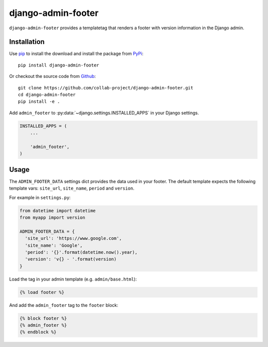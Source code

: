 django-admin-footer
===================

``django-admin-footer`` provides a templatetag that renders a footer with
version information in the Django admin.

.. image:: https://img.shields.io/pypi/v/django-admin-footer.svg
    :target: https://pypi.python.org/pypi/django-admin-footer
.. image:: https://img.shields.io/pypi/pyversions/django-admin-footer.svg
    :target: https://pypi.python.org/pypi/django-admin-footer
.. image:: https://travis-ci.org/collab-project/django-admin-footer.svg?branch=master
    :target: https://travis-ci.org/collab-project/django-admin-footer
.. image:: https://coveralls.io/repos/collab-project/django-admin-footer/badge.svg
    :target: https://coveralls.io/r/collab-project/django-admin-footer
.. image:: https://img.shields.io/badge/license-MIT-blue.svg
    :target: https://raw.githubusercontent.com/collab-project/django-admin-footer/master/LICENSE

Installation
------------

Use pip_ to install the download and install the package from PyPi_::

  pip install django-admin-footer

Or checkout the source code from Github_::

  git clone https://github.com/collab-project/django-admin-footer.git
  cd django-admin-footer
  pip install -e .

Add ``admin_footer`` to :py:data:`~django.settings.INSTALLED_APPS` in your Django
settings.

.. code-block:: python

  INSTALLED_APPS = (
      ...

      'admin_footer',
  )

Usage
-----

The ``ADMIN_FOOTER_DATA`` settings dict provides the data used in your footer.
The default template expects the following template vars: ``site_url``,
``site_name``, ``period`` and ``version``.

For example in ``settings.py``:

.. code-block:: python

  from datetime import datetime
  from myapp import version

  ADMIN_FOOTER_DATA = {
    'site_url': 'https://www.google.com',
    'site_name': 'Google',
    'period': '{}'.format(datetime.now().year),
    'version': 'v{} - '.format(version)
  }

Load the tag in your admin template (e.g. ``admin/base.html``):

.. code-block:: python

  {% load footer %}

And add the ``admin_footer`` tag to the ``footer`` block:

.. code-block:: python

  {% block footer %}
  {% admin_footer %}
  {% endblock %}


.. _pip: https://pypi.python.org/pypi/pip
.. _PyPi: https://pypi.python.org/pypi/django-admin-footer
.. _Github: https://github.com/collab-project/django-admin-footer
